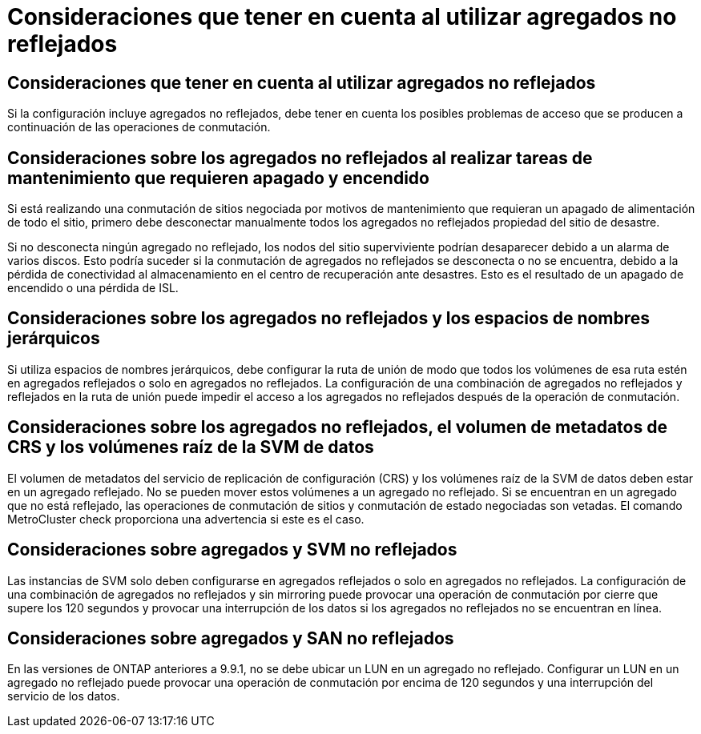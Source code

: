 = Consideraciones que tener en cuenta al utilizar agregados no reflejados
:allow-uri-read: 




== Consideraciones que tener en cuenta al utilizar agregados no reflejados

Si la configuración incluye agregados no reflejados, debe tener en cuenta los posibles problemas de acceso que se producen a continuación de las operaciones de conmutación.



== Consideraciones sobre los agregados no reflejados al realizar tareas de mantenimiento que requieren apagado y encendido

Si está realizando una conmutación de sitios negociada por motivos de mantenimiento que requieran un apagado de alimentación de todo el sitio, primero debe desconectar manualmente todos los agregados no reflejados propiedad del sitio de desastre.

Si no desconecta ningún agregado no reflejado, los nodos del sitio superviviente podrían desaparecer debido a un alarma de varios discos. Esto podría suceder si la conmutación de agregados no reflejados se desconecta o no se encuentra, debido a la pérdida de conectividad al almacenamiento en el centro de recuperación ante desastres. Esto es el resultado de un apagado de encendido o una pérdida de ISL.



== Consideraciones sobre los agregados no reflejados y los espacios de nombres jerárquicos

Si utiliza espacios de nombres jerárquicos, debe configurar la ruta de unión de modo que todos los volúmenes de esa ruta estén en agregados reflejados o solo en agregados no reflejados. La configuración de una combinación de agregados no reflejados y reflejados en la ruta de unión puede impedir el acceso a los agregados no reflejados después de la operación de conmutación.



== Consideraciones sobre los agregados no reflejados, el volumen de metadatos de CRS y los volúmenes raíz de la SVM de datos

El volumen de metadatos del servicio de replicación de configuración (CRS) y los volúmenes raíz de la SVM de datos deben estar en un agregado reflejado. No se pueden mover estos volúmenes a un agregado no reflejado. Si se encuentran en un agregado que no está reflejado, las operaciones de conmutación de sitios y conmutación de estado negociadas son vetadas. El comando MetroCluster check proporciona una advertencia si este es el caso.



== Consideraciones sobre agregados y SVM no reflejados

Las instancias de SVM solo deben configurarse en agregados reflejados o solo en agregados no reflejados. La configuración de una combinación de agregados no reflejados y sin mirroring puede provocar una operación de conmutación por cierre que supere los 120 segundos y provocar una interrupción de los datos si los agregados no reflejados no se encuentran en línea.



== Consideraciones sobre agregados y SAN no reflejados

En las versiones de ONTAP anteriores a 9.9.1, no se debe ubicar un LUN en un agregado no reflejado. Configurar un LUN en un agregado no reflejado puede provocar una operación de conmutación por encima de 120 segundos y una interrupción del servicio de los datos.
